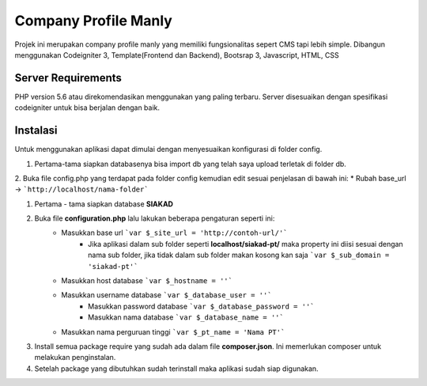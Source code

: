 #####################
Company Profile Manly
#####################

Projek ini merupakan company profile manly yang memiliki fungsionalitas sepert CMS tapi lebih simple. Dibangun menggunakan Codeigniter 3, Template(Frontend dan Backend), Bootsrap 3, Javascript, HTML, CSS

*******************
Server Requirements
*******************
PHP version 5.6 atau direkomendasikan menggunakan yang paling terbaru. Server disesuaikan dengan spesifikasi codeigniter untuk bisa berjalan dengan baik.

*********
Instalasi
*********
Untuk menggunakan aplikasi dapat dimulai dengan menyesuaikan konfigurasi di folder config.

1. Pertama-tama siapkan databasenya bisa import db yang telah saya upload terletak di folder db.
2. Buka file config.php yang terdapat pada folder config kemudian edit sesuai penjelasan di bawah ini:
* Rubah base_url -> ```http://localhost/nama-folder```

1. Pertama - tama siapkan database **SIAKAD**
2. Buka file **configuration.php** lalu lakukan beberapa pengaturan seperti ini:
    * Masukkan base url ```var $_site_url = 'http://contoh-url/'```
	* Jika aplikasi dalam sub folder seperti **localhost/siakad-pt/** maka property ini diisi sesuai dengan nama sub folder, jika tidak dalam sub folder makan kosong kan saja ```var $_sub_domain = 'siakad-pt'```
    * Masukkan host database ```var $_hostname = ''```
    * Masukkan username database ```var $_database_user = ''```
	* Masukkan password database ```var $_database_password = ''```
	* Masukkan nama database ```var $_database_name = ''```
    * Masukkan nama perguruan tinggi ```var $_pt_name = 'Nama PT'```
3. Install semua package require yang sudah ada dalam file **composer.json**. Ini memerlukan composer untuk melakukan penginstalan.
4. Setelah package yang dibutuhkan sudah terinstall maka aplikasi sudah siap digunakan.
	
